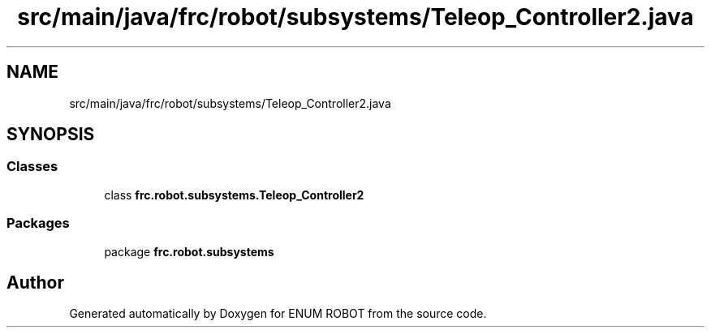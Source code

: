 .TH "src/main/java/frc/robot/subsystems/Teleop_Controller2.java" 3 "Mon Jul 29 2019" "Version 1.0" "ENUM ROBOT" \" -*- nroff -*-
.ad l
.nh
.SH NAME
src/main/java/frc/robot/subsystems/Teleop_Controller2.java
.SH SYNOPSIS
.br
.PP
.SS "Classes"

.in +1c
.ti -1c
.RI "class \fBfrc\&.robot\&.subsystems\&.Teleop_Controller2\fP"
.br
.in -1c
.SS "Packages"

.in +1c
.ti -1c
.RI "package \fBfrc\&.robot\&.subsystems\fP"
.br
.in -1c
.SH "Author"
.PP 
Generated automatically by Doxygen for ENUM ROBOT from the source code\&.
